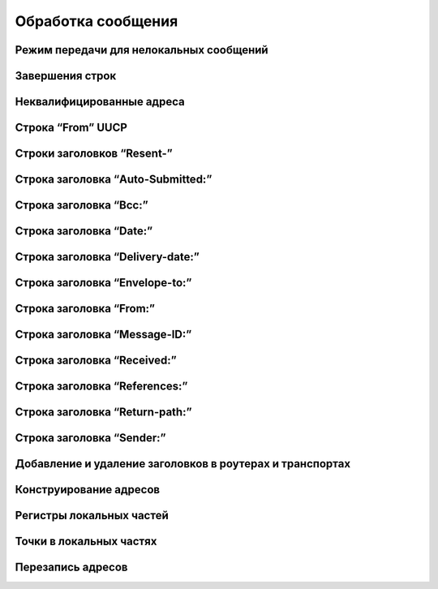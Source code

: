 
.. _ch44_00:

Обработка сообщения
===================


.. _ch44_01:

Режим передачи для нелокальных сообщений
----------------------------------------


.. _ch44_02:

Завершения строк
----------------


.. _ch44_03:

Неквалифицированные адреса
--------------------------


.. _ch44_04:

Строка “From” UUCP
------------------


.. _ch44_05:

Строки заголовков “Resent-”
---------------------------


.. _ch44_06:

Строка заголовка “Auto-Submitted:”
----------------------------------


.. _ch44_07:

Строка заголовка “Bcc:”
-----------------------


.. _ch44_08:

Строка заголовка “Date:”
------------------------


.. _ch44_09:

Строка заголовка “Delivery-date:”
---------------------------------


.. _ch44_10:

Строка заголовка “Envelope-to:”
-------------------------------


.. _ch44_11:

Строка заголовка “From:”
------------------------


.. _ch44_12:

Строка заголовка “Message-ID:”
------------------------------


.. _ch44_13:

Строка заголовка “Received:”
----------------------------


.. _ch44_14:

Строка заголовка “References:”
------------------------------


.. _ch44_15:

Строка заголовка “Return-path:”
-------------------------------


.. _ch44_16:

Строка заголовка “Sender:”
--------------------------


.. _ch44_17:

Добавление и удаление заголовков в роутерах и транспортах
---------------------------------------------------------


.. _ch44_18:

Конструирование адресов
-----------------------


.. _ch44_19:

Регистры локальных частей
-------------------------


.. _ch44_21:

Точки в локальных частях
------------------------


.. _ch44_22:

Перезапись адресов
------------------
